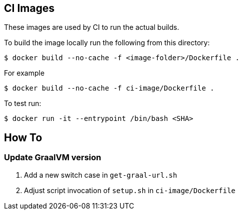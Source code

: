 == CI Images

These images are used by CI to run the actual builds.

To build the image locally run the following from this directory:

----
$ docker build --no-cache -f <image-folder>/Dockerfile .
----

For example

----
$ docker build --no-cache -f ci-image/Dockerfile .
----

To test run:

----
$ docker run -it --entrypoint /bin/bash <SHA>
----

## How To

### Update GraalVM version

1. Add a new switch case in `get-graal-url.sh`
2. Adjust script invocation of `setup.sh` in `ci-image/Dockerfile`
